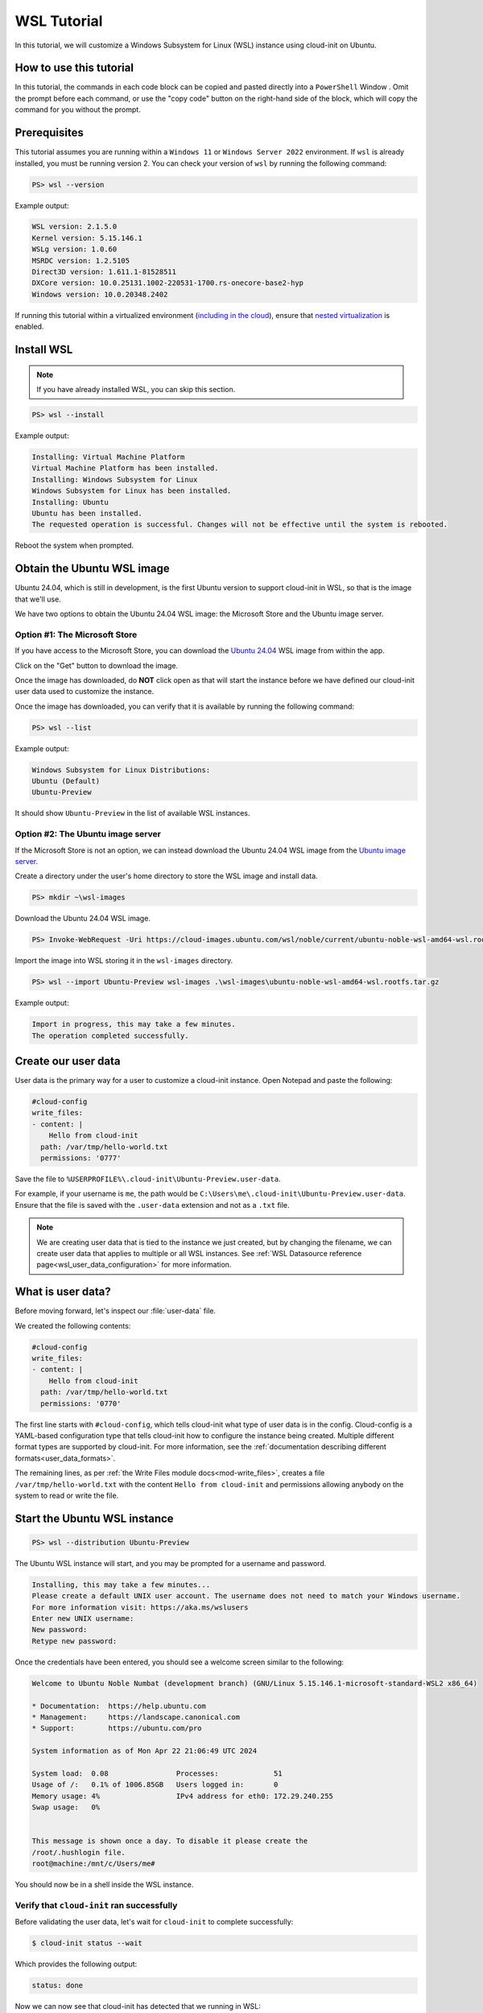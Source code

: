 .. _tutorial_wsl:

WSL Tutorial
************

In this tutorial, we will customize a Windows Subsystem for Linux (WSL)
instance using cloud-init on Ubuntu.

How to use this tutorial
========================

In this tutorial, the commands in each code block can be copied and pasted
directly into a ``PowerShell`` Window . Omit the prompt before each
command, or use the "copy code" button on the right-hand side of the block,
which will copy the command for you without the prompt.

Prerequisites
=============

This tutorial assumes you are running within a ``Windows 11`` or ``Windows
Server 2022`` environment. If ``wsl`` is already installed, you must be
running version 2. You can check your version of ``wsl`` by running the
following command:

.. code-block:: doscon

    PS> wsl --version

Example output:

.. code-block:: text

    WSL version: 2.1.5.0
    Kernel version: 5.15.146.1
    WSLg version: 1.0.60
    MSRDC version: 1.2.5105
    Direct3D version: 1.611.1-81528511
    DXCore version: 10.0.25131.1002-220531-1700.rs-onecore-base2-hyp
    Windows version: 10.0.20348.2402

If running this tutorial within a virtualized
environment (`including in the cloud`_), ensure that
`nested virtualization`_ is enabled.

Install WSL
===========

.. note::
    If you have already installed WSL, you can skip this section.

.. code-block:: doscon

    PS> wsl --install

Example output:

.. code-block:: text

    Installing: Virtual Machine Platform
    Virtual Machine Platform has been installed.
    Installing: Windows Subsystem for Linux
    Windows Subsystem for Linux has been installed.
    Installing: Ubuntu
    Ubuntu has been installed.
    The requested operation is successful. Changes will not be effective until the system is rebooted.

Reboot the system when prompted.

Obtain the Ubuntu WSL image
===========================

Ubuntu 24.04, which is still in development,
is the first Ubuntu version to support cloud-init in WSL,
so that is the image that we'll use.

We have two options to obtain the Ubuntu 24.04 WSL image: the Microsoft
Store and the Ubuntu image server.

Option #1: The Microsoft Store
------------------------------

If you have access to the Microsoft Store, you can download the
`Ubuntu 24.04`_ WSL image from within the app.

Click on the "Get" button to download the image.

Once the image has downloaded, do **NOT** click open as that
will start the instance before we have defined our cloud-init user data
used to customize the instance.

Once the image has downloaded, you can verify that it is available by
running the following command:

.. code-block:: doscon

    PS> wsl --list

Example output:

.. code-block:: text

    Windows Subsystem for Linux Distributions:
    Ubuntu (Default)
    Ubuntu-Preview

It should show ``Ubuntu-Preview`` in the list of available WSL instances.

Option #2: The Ubuntu image server
----------------------------------

If the Microsoft Store is not an option, we can instead download the
Ubuntu 24.04 WSL image from the `Ubuntu image server`_.

Create a directory under the user's home directory to store the
WSL image and install data.

.. code-block:: doscon

    PS> mkdir ~\wsl-images

Download the Ubuntu 24.04 WSL image.

.. code-block:: doscon

    PS> Invoke-WebRequest -Uri https://cloud-images.ubuntu.com/wsl/noble/current/ubuntu-noble-wsl-amd64-wsl.rootfs.tar.gz -OutFile wsl-images\ubuntu-noble-wsl-amd64-wsl.rootfs.tar.gz

Import the image into WSL storing it in the ``wsl-images`` directory.

.. code-block:: doscon

    PS> wsl --import Ubuntu-Preview wsl-images .\wsl-images\ubuntu-noble-wsl-amd64-wsl.rootfs.tar.gz

Example output:

.. code-block::

    Import in progress, this may take a few minutes.
    The operation completed successfully.

Create our user data
====================

User data is the primary way for a user to customize a cloud-init instance.
Open Notepad and paste the following:

.. code-block:: yaml

    #cloud-config
    write_files:
    - content: |
        Hello from cloud-init
      path: /var/tmp/hello-world.txt
      permissions: '0777'

Save the file to ``%USERPROFILE%\.cloud-init\Ubuntu-Preview.user-data``.

For example, if your username is ``me``, the path would be
``C:\Users\me\.cloud-init\Ubuntu-Preview.user-data``.
Ensure that the file is saved with the ``.user-data`` extension and
not as a ``.txt`` file.

.. note::
    We are creating user data that is tied to the instance we just created,
    but by changing the filename, we can create user data that applies to
    multiple or all WSL instances. See
    :ref:`WSL Datasource reference page<wsl_user_data_configuration>` for
    more information.

What is user data?
==================

Before moving forward, let's inspect our :file:`user-data` file.

We created the following contents:

.. code-block:: yaml

    #cloud-config
    write_files:
    - content: |
        Hello from cloud-init
      path: /var/tmp/hello-world.txt
      permissions: '0770'

The first line starts with ``#cloud-config``, which tells cloud-init
what type of user data is in the config. Cloud-config is a YAML-based
configuration type that tells cloud-init how to configure the instance
being created. Multiple different format types are supported by
cloud-init. For more information, see the
:ref:`documentation describing different formats<user_data_formats>`.

The remaining lines, as per
:ref:`the Write Files module docs<mod-write_files>`, creates a file
``/var/tmp/hello-world.txt`` with the content ``Hello from cloud-init`` and
permissions allowing anybody on the system to read or write the file.

Start the Ubuntu WSL instance
=============================

.. code-block:: doscon

    PS> wsl --distribution Ubuntu-Preview

The Ubuntu WSL instance will start, and you may be prompted for a username
and password.

.. code-block:: text

    Installing, this may take a few minutes...
    Please create a default UNIX user account. The username does not need to match your Windows username.
    For more information visit: https://aka.ms/wslusers
    Enter new UNIX username:
    New password:
    Retype new password:

Once the credentials have been entered, you should see a welcome
screen similar to the following:

.. code-block:: text

    Welcome to Ubuntu Noble Numbat (development branch) (GNU/Linux 5.15.146.1-microsoft-standard-WSL2 x86_64)

    * Documentation:  https://help.ubuntu.com
    * Management:     https://landscape.canonical.com
    * Support:        https://ubuntu.com/pro

    System information as of Mon Apr 22 21:06:49 UTC 2024

    System load:  0.08                Processes:             51
    Usage of /:   0.1% of 1006.85GB   Users logged in:       0
    Memory usage: 4%                  IPv4 address for eth0: 172.29.240.255
    Swap usage:   0%


    This message is shown once a day. To disable it please create the
    /root/.hushlogin file.
    root@machine:/mnt/c/Users/me#

You should now be in a shell inside the WSL instance.

Verify that ``cloud-init`` ran successfully
-------------------------------------------

Before validating the user data, let's wait for ``cloud-init`` to complete
successfully:

.. code-block:: shell-session

    $ cloud-init status --wait

Which provides the following output:

.. code-block:: text

    status: done

Now we can now see that cloud-init has detected that we running in WSL:

.. code-block:: shell-session

    $ cloud-id

Which provides the following output:

.. code-block:: text

    wsl

Verify our user data
--------------------

Now we know that ``cloud-init`` has been successfully run, we can verify that
it received the expected user data we provided earlier:

.. code-block:: shell-session

    $ cloud-init query userdata

Which should print the following to the terminal window:

.. code-block::

    #cloud-config
    write_files:
    - content: |
        Hello from cloud-init
    path: /var/tmp/hello-world.txt
    permissions: '0770'

We can also assert the user data we provided is a valid cloud-config:

.. code-block:: shell-session

    $ cloud-init schema --system --annotate

Which should print the following:

.. code-block::

    Valid schema user-data

Finally, let us verify that our user data was applied successfully:

.. code-block:: shell-session

    $ cat /var/tmp/hello-world.txt

Which should then print:

.. code-block::

    Hello from cloud-init

We can see that ``cloud-init`` has received and consumed our user data
successfully!

What's next?
============

In this tutorial, we used the :ref:`Write Files module <mod-write_files>` to
write a file to our WSL instance. The full list of modules available can be
found in our :ref:`modules documentation<modules>`.
Each module contains examples of how to use it.

You can also head over to the :ref:`examples page<yaml_examples>` for
examples of more common use cases.

Cloud-init's WSL reference documentation can be found on the
:ref:`WSL Datasource reference page<datasource_wsl>`.


.. _including in the cloud: https://techcommunity.microsoft.com/t5/itops-talk-blog/how-to-setup-nested-virtualization-for-azure-vm-vhd/ba-p/1115338
.. _nested virtualization: https://docs.microsoft.com/en-us/virtualization/hyper-v-on-windows/user-guide/nested-virtualization
.. _Ubuntu 24.04: https://apps.microsoft.com/detail/9p7bdvkvnxz6
.. _Ubuntu image server: https://cloud-images.ubuntu.com/wsl/
